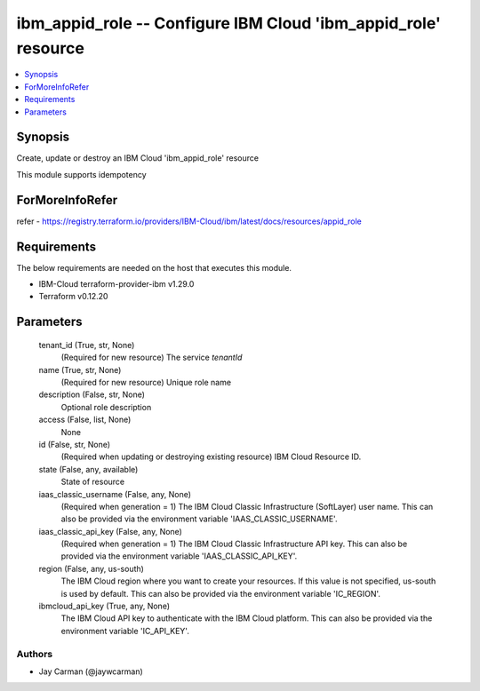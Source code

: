 
ibm_appid_role -- Configure IBM Cloud 'ibm_appid_role' resource
===============================================================

.. contents::
   :local:
   :depth: 1


Synopsis
--------

Create, update or destroy an IBM Cloud 'ibm_appid_role' resource

This module supports idempotency


ForMoreInfoRefer
----------------
refer - https://registry.terraform.io/providers/IBM-Cloud/ibm/latest/docs/resources/appid_role

Requirements
------------
The below requirements are needed on the host that executes this module.

- IBM-Cloud terraform-provider-ibm v1.29.0
- Terraform v0.12.20



Parameters
----------

  tenant_id (True, str, None)
    (Required for new resource) The service `tenantId`


  name (True, str, None)
    (Required for new resource) Unique role name


  description (False, str, None)
    Optional role description


  access (False, list, None)
    None


  id (False, str, None)
    (Required when updating or destroying existing resource) IBM Cloud Resource ID.


  state (False, any, available)
    State of resource


  iaas_classic_username (False, any, None)
    (Required when generation = 1) The IBM Cloud Classic Infrastructure (SoftLayer) user name. This can also be provided via the environment variable 'IAAS_CLASSIC_USERNAME'.


  iaas_classic_api_key (False, any, None)
    (Required when generation = 1) The IBM Cloud Classic Infrastructure API key. This can also be provided via the environment variable 'IAAS_CLASSIC_API_KEY'.


  region (False, any, us-south)
    The IBM Cloud region where you want to create your resources. If this value is not specified, us-south is used by default. This can also be provided via the environment variable 'IC_REGION'.


  ibmcloud_api_key (True, any, None)
    The IBM Cloud API key to authenticate with the IBM Cloud platform. This can also be provided via the environment variable 'IC_API_KEY'.













Authors
~~~~~~~

- Jay Carman (@jaywcarman)


